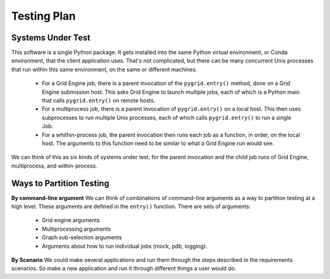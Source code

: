 .. _testing-plan:

Testing Plan
============

Systems Under Test
------------------

This software is a single Python package. It gets installed into the
same Python virtual environment, or Conda environment, that the client
application uses. That's not complicated, but there can be many
concurrent Unix processes that run within this same environment,
on the same or different machines.

 * For a Grid Engine job, there is a parent invocation of the
   ``pygrid.entry()`` method, done on a Grid Engine submission host.
   This asks Grid Engine to launch multiple jobs, each of which
   is a Python main that calls ``pygrid.entry()`` on remote hosts.

 * For a multiprocess job, there is a parent invocation of
   ``pygrid.entry()`` on a local host. This then uses subprocesses
   to run multiple Unix processes, each of which calls ``pygrid.entry()``
   to run a single Job.

 * For a whithin-process job, the parent invocation then runs
   each job as a function, in order, on the local host. The arguments
   to this function need to be similar to what a Grid Engine
   run would see.

We can think of this as six kinds of systems under test, for the
parent invocation and the child job runs of Grid Engine, multiprocess,
and within-process.

Ways to Partition Testing
-------------------------

**By command-line argument**
We can think of combinations of command-line arguments as a way to partition
testing at a high level. These arguments are defined in the ``entry()``
function. There are sets of arguments:

 * Grid engine arguments
 * Multiprocessing arguments
 * Graph sub-selection arguments
 * Arguments about how to run individual jobs (mock, pdb, logging).

**By Scenario**
We could make several applications and run them through the steps
described in the requirements scenarios.
So make a new application and run it through different things a user
would do.
